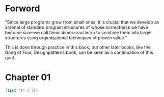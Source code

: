 * Forword

"Since large programs grow from small ones, it is crucial that we develop an arsenal of standard program structures of whose correctness we have become sure--we call them idioms--and learn to combine them into larger structures using organizational techniques of proven value."

This is done through practice in this book, but other later books, like the Gang of Four, Designpatterns book, can be seen as a continuation of this goal.

* Chapter 01

#+BEGIN_SRC Scheme
(list '(1 2 3))

#+END_SRC

